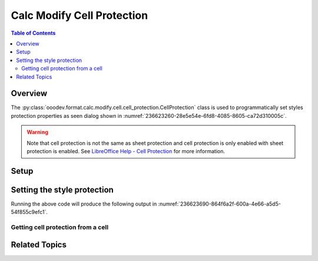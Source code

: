 .. _help_calc_format_modify_cell_protection:

Calc Modify Cell Protection
===========================

.. contents:: Table of Contents
    :local:
    :backlinks: none
    :depth: 2

Overview
--------

The :py:class:`ooodev.format.calc.modify.cell.cell_protection.CellProtection` class is used to programmatically set styles protection properties
as seen dialog  shown in :numref:`236623260-28e5e54e-6fd8-4085-8605-ca72d310005c`.

.. warning::
    Note that cell protection is not the same as sheet protection and cell protection is only enabled with sheet protection is enabled.
    See |lo_help_cell_protect|_ for more information.

.. cssclass:: screen_shot

    .. _236623260-28e5e54e-6fd8-4085-8605-ca72d310005c:

    .. figure:: https://user-images.githubusercontent.com/4193389/236623260-28e5e54e-6fd8-4085-8605-ca72d310005c.png
        :alt: Calc Format Cell dialog Cell Protection
        :figclass: align-center
        :width: 450px

        Calc Format Cell dialog Cell Protection


Setup
-----

.. tabs::

    .. code-tab:: python
        :emphasize-lines: 15, 16, 17, 18, 19, 20, 21, 22

        import uno
        from ooodev.office.calc import Calc
        from ooodev.utils.gui import GUI
        from ooodev.utils.lo import Lo
        from ooodev.format.calc.modify.cell.cell_protection import CellProtection, StyleCellKind


        def main() -> int:
            with Lo.Loader(connector=Lo.ConnectSocket()):
                doc = Calc.create_doc()
                GUI.set_visible(True, doc)
                Lo.delay(500)
                Calc.zoom_value(doc, 100)

                style = CellProtection(
                    hide_all=False,
                    hide_formula=True,
                    protected=True,
                    hide_print=True,
                    style_name=StyleCellKind.DEFAULT,
                )
                style.apply(doc)

                style_obj = CellProtection.from_style(doc=doc, style_name=StyleCellKind.DEFAULT)
                assert style_obj.prop_style_name == str(StyleCellKind.DEFAULT)

                Lo.delay(1_000)
                Lo.close_doc(doc)
            return 0


        if __name__ == "__main__":
            SystemExit(main())

    .. only:: html

        .. cssclass:: tab-none

            .. group-tab:: None

Setting the style protection
----------------------------

.. tabs::

    .. code-tab:: python

        style = CellProtection(
            hide_all=False,
            hide_formula=True,
            protected=True,
            hide_print=True,
            style_name=StyleCellKind.DEFAULT,
        )
        style.apply(doc)

    .. only:: html

        .. cssclass:: tab-none

            .. group-tab:: None

Running the above code will produce the following output in :numref:`236623690-864f6a2f-600a-4e66-a5d5-54f855c9efc1`.

.. cssclass:: screen_shot

    .. _236623690-864f6a2f-600a-4e66-a5d5-54f855c9efc1:

    .. figure:: https://user-images.githubusercontent.com/4193389/236623690-864f6a2f-600a-4e66-a5d5-54f855c9efc1.png
        :alt: Calc Format Cell dialog Cell Protection set
        :figclass: align-center
        :width: 450px

        Calc Format Cell dialog Cell Protection set

Getting cell protection from a cell
^^^^^^^^^^^^^^^^^^^^^^^^^^^^^^^^^^^

.. tabs::

    .. code-tab:: python

        # ... other code

        style_obj = CellProtection.from_style(doc=doc, style_name=StyleCellKind.DEFAULT)
        assert style_obj.prop_style_name == str(StyleCellKind.DEFAULT)

    .. only:: html

        .. cssclass:: tab-none

            .. group-tab:: None

Related Topics
--------------

.. seealso::

    .. cssclass:: ul-list

        - :ref:`help_format_format_kinds`
        - :ref:`help_format_coding_style`
        - :ref:`help_calc_format_direct_cell_cell_protection`
        - :py:class:`~ooodev.utils.gui.GUI`
        - :py:class:`~ooodev.utils.lo.Lo`
        - :py:class:`ooodev.format.calc.modify.cell.cell_protection.CellProtection`

.. |lo_help_cell_protect| replace:: LibreOffice Help - Cell Protection
.. _lo_help_cell_protect: https://help.libreoffice.org/latest/en-US/text/scalc/01/05020600.html